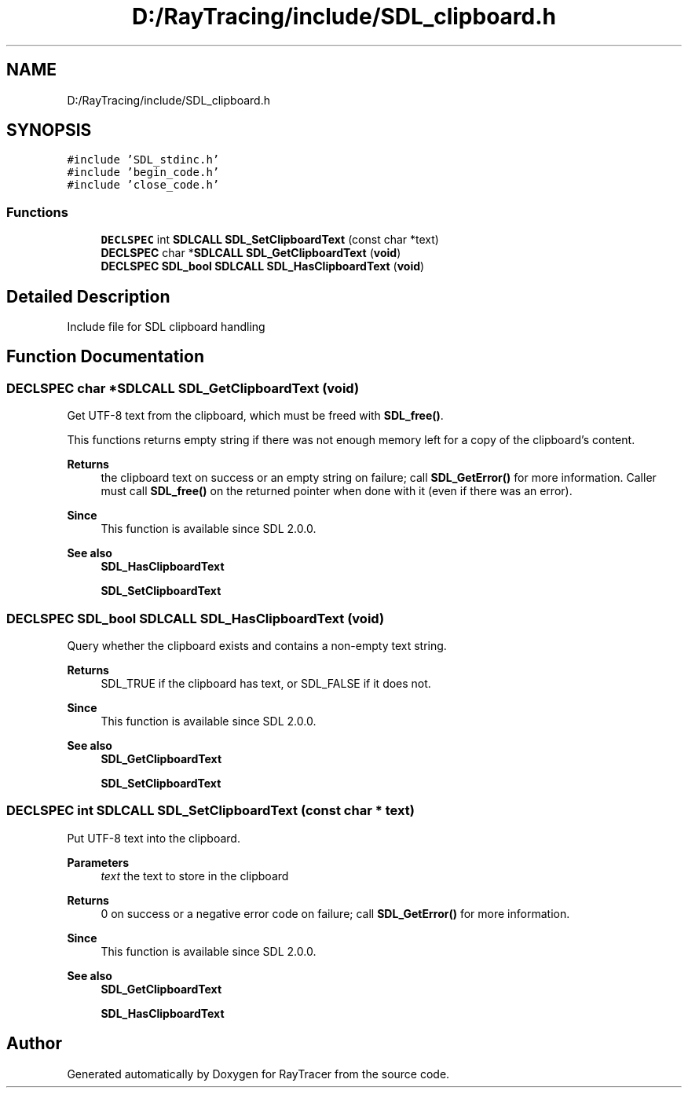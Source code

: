 .TH "D:/RayTracing/include/SDL_clipboard.h" 3 "Mon Jan 24 2022" "Version 1.0" "RayTracer" \" -*- nroff -*-
.ad l
.nh
.SH NAME
D:/RayTracing/include/SDL_clipboard.h
.SH SYNOPSIS
.br
.PP
\fC#include 'SDL_stdinc\&.h'\fP
.br
\fC#include 'begin_code\&.h'\fP
.br
\fC#include 'close_code\&.h'\fP
.br

.SS "Functions"

.in +1c
.ti -1c
.RI "\fBDECLSPEC\fP int \fBSDLCALL\fP \fBSDL_SetClipboardText\fP (const char *text)"
.br
.ti -1c
.RI "\fBDECLSPEC\fP char *\fBSDLCALL\fP \fBSDL_GetClipboardText\fP (\fBvoid\fP)"
.br
.ti -1c
.RI "\fBDECLSPEC\fP \fBSDL_bool\fP \fBSDLCALL\fP \fBSDL_HasClipboardText\fP (\fBvoid\fP)"
.br
.in -1c
.SH "Detailed Description"
.PP 
Include file for SDL clipboard handling 
.SH "Function Documentation"
.PP 
.SS "\fBDECLSPEC\fP char *\fBSDLCALL\fP SDL_GetClipboardText (\fBvoid\fP)"
Get UTF-8 text from the clipboard, which must be freed with \fBSDL_free()\fP\&.
.PP
This functions returns empty string if there was not enough memory left for a copy of the clipboard's content\&.
.PP
\fBReturns\fP
.RS 4
the clipboard text on success or an empty string on failure; call \fBSDL_GetError()\fP for more information\&. Caller must call \fBSDL_free()\fP on the returned pointer when done with it (even if there was an error)\&.
.RE
.PP
\fBSince\fP
.RS 4
This function is available since SDL 2\&.0\&.0\&.
.RE
.PP
\fBSee also\fP
.RS 4
\fBSDL_HasClipboardText\fP 
.PP
\fBSDL_SetClipboardText\fP 
.RE
.PP

.SS "\fBDECLSPEC\fP \fBSDL_bool\fP \fBSDLCALL\fP SDL_HasClipboardText (\fBvoid\fP)"
Query whether the clipboard exists and contains a non-empty text string\&.
.PP
\fBReturns\fP
.RS 4
SDL_TRUE if the clipboard has text, or SDL_FALSE if it does not\&.
.RE
.PP
\fBSince\fP
.RS 4
This function is available since SDL 2\&.0\&.0\&.
.RE
.PP
\fBSee also\fP
.RS 4
\fBSDL_GetClipboardText\fP 
.PP
\fBSDL_SetClipboardText\fP 
.RE
.PP

.SS "\fBDECLSPEC\fP int \fBSDLCALL\fP SDL_SetClipboardText (const char * text)"
Put UTF-8 text into the clipboard\&.
.PP
\fBParameters\fP
.RS 4
\fItext\fP the text to store in the clipboard 
.RE
.PP
\fBReturns\fP
.RS 4
0 on success or a negative error code on failure; call \fBSDL_GetError()\fP for more information\&.
.RE
.PP
\fBSince\fP
.RS 4
This function is available since SDL 2\&.0\&.0\&.
.RE
.PP
\fBSee also\fP
.RS 4
\fBSDL_GetClipboardText\fP 
.PP
\fBSDL_HasClipboardText\fP 
.RE
.PP

.SH "Author"
.PP 
Generated automatically by Doxygen for RayTracer from the source code\&.
